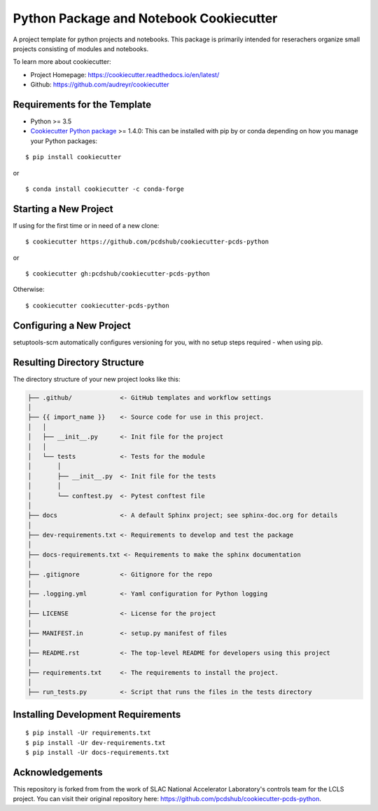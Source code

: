 ========================================
Python Package and Notebook Cookiecutter
========================================

A project template for python projects and notebooks. This package is primarily intended for reserachers organize small projects
consisting of modules and notebooks.

To learn more about cookiecutter:

- Project Homepage: https://cookiecutter.readthedocs.io/en/latest/
- Github: https://github.com/audreyr/cookiecutter

Requirements for the Template
-----------------------------
- Python >= 3.5
- `Cookiecutter Python package <http://cookiecutter.readthedocs.org/en/latest/installation.html>`_ >= 1.4.0: This can be installed with pip by or conda depending on how you manage your Python packages:

::

  $ pip install cookiecutter

or ::

  $ conda install cookiecutter -c conda-forge


Starting a New Project
----------------------

If using for the first time or in need of a new clone: ::

  $ cookiecutter https://github.com/pcdshub/cookiecutter-pcds-python

or ::

  $ cookiecutter gh:pcdshub/cookiecutter-pcds-python

Otherwise: ::

  $ cookiecutter cookiecutter-pcds-python

Configuring a New Project
-------------------------

setuptools-scm automatically configures versioning for you, with no
setup steps required - when using pip.

Resulting Directory Structure
-----------------------------

The directory structure of your new project looks like this:

.. code-block:: text

  ├── .github/             <- GitHub templates and workflow settings
  │
  ├── {{ import_name }}    <- Source code for use in this project.
  │   │
  │   ├── __init__.py      <- Init file for the project
  │   │
  │   └── tests            <- Tests for the module
  │       │
  │       ├── __init__.py  <- Init file for the tests
  │       │
  │       └── conftest.py  <- Pytest conftest file
  │
  ├── docs                 <- A default Sphinx project; see sphinx-doc.org for details
  │
  ├── dev-requirements.txt <- Requirements to develop and test the package
  │
  ├── docs-requirements.txt <- Requirements to make the sphinx documentation
  │
  ├── .gitignore           <- Gitignore for the repo
  │
  ├── .logging.yml         <- Yaml configuration for Python logging
  │
  ├── LICENSE              <- License for the project
  │
  ├── MANIFEST.in          <- setup.py manifest of files
  │
  ├── README.rst           <- The top-level README for developers using this project
  │
  ├── requirements.txt     <- The requirements to install the project.
  │
  ├── run_tests.py         <- Script that runs the files in the tests directory


Installing Development Requirements
-----------------------------------
::

  $ pip install -Ur requirements.txt
  $ pip install -Ur dev-requirements.txt
  $ pip install -Ur docs-requirements.txt

Acknowledgements 
----------------
This repository is forked from from the work of SLAC National Accelerator Laboratory's controls team for the LCLS project. You can visit their original repository here: https://github.com/pcdshub/cookiecutter-pcds-python. 
